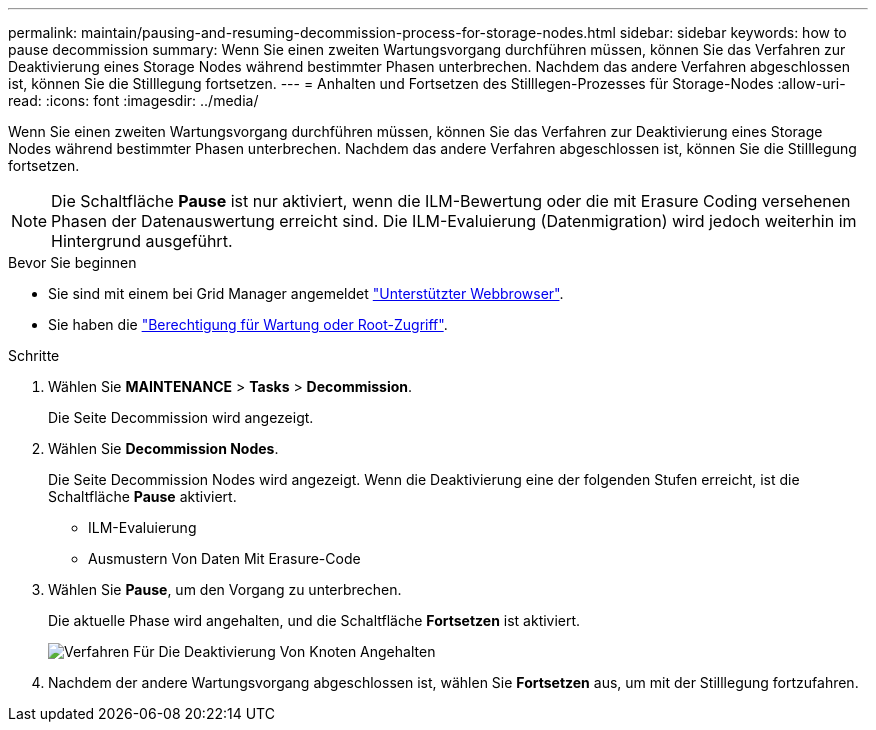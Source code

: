 ---
permalink: maintain/pausing-and-resuming-decommission-process-for-storage-nodes.html 
sidebar: sidebar 
keywords: how to pause decommission 
summary: Wenn Sie einen zweiten Wartungsvorgang durchführen müssen, können Sie das Verfahren zur Deaktivierung eines Storage Nodes während bestimmter Phasen unterbrechen. Nachdem das andere Verfahren abgeschlossen ist, können Sie die Stilllegung fortsetzen. 
---
= Anhalten und Fortsetzen des Stilllegen-Prozesses für Storage-Nodes
:allow-uri-read: 
:icons: font
:imagesdir: ../media/


[role="lead"]
Wenn Sie einen zweiten Wartungsvorgang durchführen müssen, können Sie das Verfahren zur Deaktivierung eines Storage Nodes während bestimmter Phasen unterbrechen. Nachdem das andere Verfahren abgeschlossen ist, können Sie die Stilllegung fortsetzen.


NOTE: Die Schaltfläche *Pause* ist nur aktiviert, wenn die ILM-Bewertung oder die mit Erasure Coding versehenen Phasen der Datenauswertung erreicht sind. Die ILM-Evaluierung (Datenmigration) wird jedoch weiterhin im Hintergrund ausgeführt.

.Bevor Sie beginnen
* Sie sind mit einem bei Grid Manager angemeldet link:../admin/web-browser-requirements.html["Unterstützter Webbrowser"].
* Sie haben die link:../admin/admin-group-permissions.html["Berechtigung für Wartung oder Root-Zugriff"].


.Schritte
. Wählen Sie *MAINTENANCE* > *Tasks* > *Decommission*.
+
Die Seite Decommission wird angezeigt.

. Wählen Sie *Decommission Nodes*.
+
Die Seite Decommission Nodes wird angezeigt. Wenn die Deaktivierung eine der folgenden Stufen erreicht, ist die Schaltfläche *Pause* aktiviert.

+
** ILM-Evaluierung
** Ausmustern Von Daten Mit Erasure-Code


. Wählen Sie *Pause*, um den Vorgang zu unterbrechen.
+
Die aktuelle Phase wird angehalten, und die Schaltfläche *Fortsetzen* ist aktiviert.

+
image::../media/decommission_nodes_procedure_paused.png[Verfahren Für Die Deaktivierung Von Knoten Angehalten]

. Nachdem der andere Wartungsvorgang abgeschlossen ist, wählen Sie *Fortsetzen* aus, um mit der Stilllegung fortzufahren.

